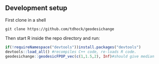 ** Development setup

First clone in a shell

#+begin_src shell-script
git clone https://github.com/tdhock/geodesichange
#+end_src

Then start R inside the repo directory and run:

#+begin_src R
  if(!requireNamespace("devtools"))install.packages("devtools")
  devtools::load_all() #recompiles C++ code, re-loads R code.
  geodesichange::geodesicFPOP_vec(c(1,1.5,2), Inf)#should give median
#+end_src
